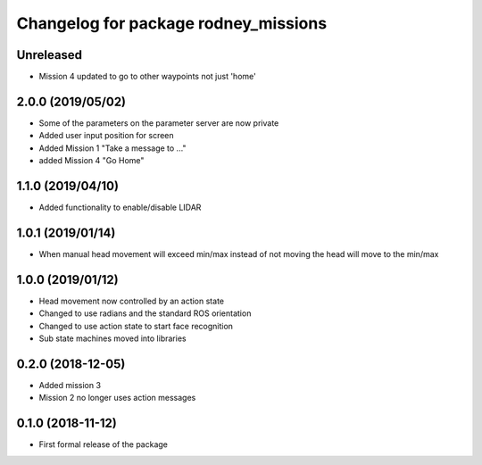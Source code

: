 ^^^^^^^^^^^^^^^^^^^^^^^^^^^^^^
Changelog for package rodney_missions
^^^^^^^^^^^^^^^^^^^^^^^^^^^^^^

Unreleased
------------------
* Mission 4 updated to go to other waypoints not just 'home'

2.0.0 (2019/05/02)
------------------
* Some of the parameters on the parameter server are now private
* Added user input position for screen
* Added Mission 1 "Take a message to ..."
* added Mission 4 "Go Home"

1.1.0 (2019/04/10)
------------------
* Added functionality to enable/disable LIDAR

1.0.1 (2019/01/14)
------------------
* When manual head movement will exceed min/max instead of not moving the head will move to the min/max

1.0.0 (2019/01/12)
------------------
* Head movement now controlled by an action state
* Changed to use radians and the standard ROS orientation
* Changed to use action state to start face recognition
* Sub state machines moved into libraries

0.2.0 (2018-12-05)
------------------
* Added mission 3
* Mission 2 no longer uses action messages

0.1.0 (2018-11-12)
------------------
* First formal release of the package
